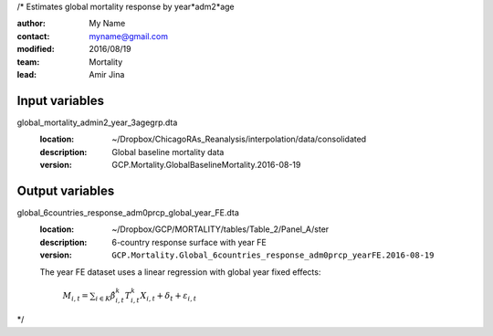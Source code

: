/*
Estimates global mortality response by year*adm2*age

:author: My Name
:contact: `myname@gmail.com <mailto:myname@gmail.com>`_
:modified: 2016/08/19
:team: Mortality
:lead: Amir Jina


Input variables
~~~~~~~~~~~~~~~

global_mortality_admin2_year_3agegrp.dta
    :location: ~/Dropbox/ChicagoRAs_Reanalysis/interpolation/data/consolidated
    :description: Global baseline mortality data
    :version: GCP.Mortality.GlobalBaselineMortality.2016-08-19


Output variables
~~~~~~~~~~~~~~~~

global_6countries_response_adm0prcp_global_year_FE.dta
    :location: ~/Dropbox/GCP/MORTALITY/tables/Table_2/Panel_A/ster
    :description: 6-country response surface with year FE
    :version: ``GCP.Mortality.Global_6countries_response_adm0prcp_yearFE.2016-08-19``

    The year FE dataset uses a linear regression with global year fixed effects:

        :math:`M_{i, t}=\sum_{i\in K}{\hat{\beta}_{i, t}^{k}T_{i, t}^{k}X_{i, t}}+\delta_{t}+\varepsilon_{i, t}`

*/